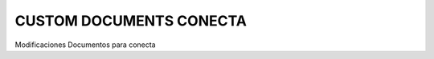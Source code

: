 ========================
CUSTOM DOCUMENTS CONECTA
========================
Modificaciones Documentos para conecta